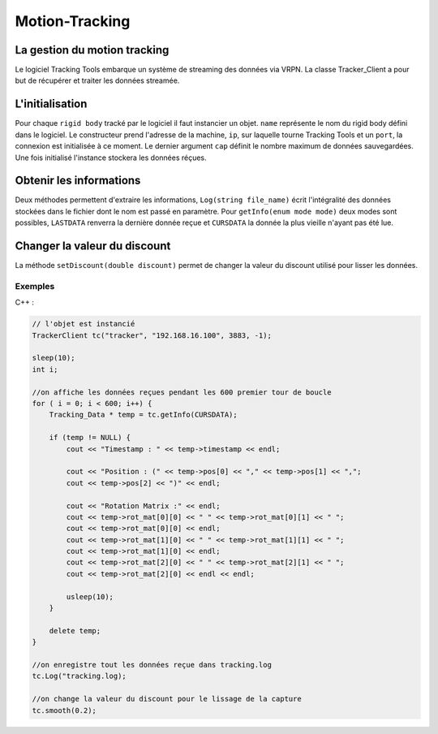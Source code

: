 
.. _motion_tracking:

Motion-Tracking
===============

La gestion du motion tracking
-----------------------------

Le logiciel Tracking Tools embarque un système de streaming des
données via VRPN. La classe Tracker_Client a pour but de récupérer
et traiter les données streamée.

L'initialisation
----------------

.. cpp:function:: TrackerClient::Tracker_Client(string name,string ip, int port, int cap)

Pour chaque ``rigid body`` tracké par le logiciel il faut instancier un
objet. ``name`` représente le nom du rigid body défini dans le
logiciel. Le constructeur prend l'adresse de la machine, ``ip``, sur
laquelle tourne Tracking Tools et un ``port``, la connexion est
initialisée à ce moment.  Le dernier argument ``cap`` définit le nombre
maximum de données sauvegardées. Une fois initialisé l'instance stockera
les données réçues.

Obtenir les informations
------------------------

.. cpp:function:: Tracking_Data * TrackerClient::getInfo(enum mode)

.. cpp:function:: void TrackerClient::Log(string file_name)

Deux méthodes permettent d'extraire les informations, ``Log(string
file_name)`` écrit l'intégralité des données stockées dans le fichier
dont le nom est passé en paramètre. Pour ``getInfo(enum mode mode)`` deux
modes sont possibles, ``LASTDATA`` renverra la dernière donnée reçue
et ``CURSDATA`` la donnée la plus vieille n'ayant pas été
lue.

Changer la valeur du discount
-----------------------------

.. cpp:function:: void TrackerClient::setDiscount(double discount)

La méthode ``setDiscount(double discount)``
permet de changer la valeur du discount utilisé pour lisser les données.

Exemples
~~~~~~~~

C++ :

.. code-block:: cpp

    // l'objet est instancié
    TrackerClient tc("tracker", "192.168.16.100", 3883, -1);

    sleep(10);
    int i;

    //on affiche les données reçues pendant les 600 premier tour de boucle
    for ( i = 0; i < 600; i++) {
        Tracking_Data * temp = tc.getInfo(CURSDATA);

        if (temp != NULL) {
            cout << "Timestamp : " << temp->timestamp << endl;

            cout << "Position : (" << temp->pos[0] << "," << temp->pos[1] << ",";
            cout << temp->pos[2] << ")" << endl;

            cout << "Rotation Matrix :" << endl;
            cout << temp->rot_mat[0][0] << " " << temp->rot_mat[0][1] << " ";
            cout << temp->rot_mat[0][0] << endl;
            cout << temp->rot_mat[1][0] << " " << temp->rot_mat[1][1] << " ";
            cout << temp->rot_mat[1][0] << endl;
            cout << temp->rot_mat[2][0] << " " << temp->rot_mat[2][1] << " ";
            cout << temp->rot_mat[2][0] << endl << endl;

            usleep(10);
        }

        delete temp;
    }

    //on enregistre tout les données reçue dans tracking.log
    tc.Log("tracking.log);

    //on change la valeur du discount pour le lissage de la capture
    tc.smooth(0.2);
